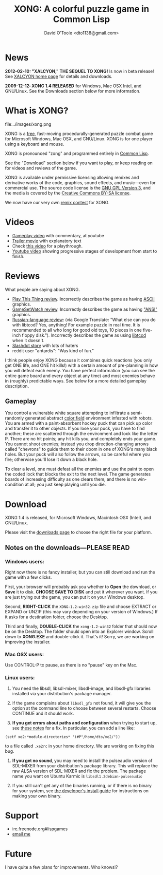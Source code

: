 #+TITLE: XONG: A colorful puzzle game in Common Lisp
#+AUTHOR: David O'Toole <dto1138@gmail.com>

* News

 *2012-02-10: "XALCYON," THE SEQUEL TO XONG!* Is now in beta release!
See [[file:xalcyon.org][XALCYON home page]] for details and downloads.

 *2009-12-12: XONG 1.4 RELEASED* for Windows, Mac OSX Intel, and GNU/Linux.
See the Downloads section below for more information. 

* What is XONG?

file:../images/xong.png

XONG is a [[http://en.wikipedia.org/wiki/Free_software][free]], fast-moving procedurally-generated puzzle combat game
for Microsoft Windows, Mac OSX, and GNU/Linux. XONG is for one player
using a keyboard and mouse.

XONG is pronounced "zong" and programmed entirely in [[http://en.wikipedia.org/wiki/Common_lisp][Common Lisp]].

See the "Download" section below if you want to play, or keep reading
on for videos and reviews of the game.

XONG is available under permissive licensing allowing remixes and derivative
works of the code, graphics, sound effects, and music---even for
commercial use. The source code license is the [[http://en.wikipedia.org/wiki/GNU_General_Public_License][GNU GPL Version 3]], and
the media is covered by the [[http://creativecommons.org/licenses/by-sa/3.0/us/][Creative Commons BY-SA license]]. 

We now have our very own [[http://dto.github.com/notebook/remix-this-game.html][remix contest]] for XONG.

* Videos

 - [[http://www.youtube.com/watch?v=CvN4zPGyCv0][Gameplay video]] with commentary, at youtube
 - [[http://www.youtube.com/watch?v=G9mi08KQDWw][Trailer movie]] with explanatory text
 - Check [[http://www.youtube.com/watch?v=oFgBI32r7Qo][this video]] for a playthrough.
 - [[http://www.youtube.com/watch?v=FOrJays3tQw][Youtube video]] showing progressive stages of development from start to finish.

* Reviews

What people are saying about XONG.

 - [[http://playthisthing.com/xong][Play This Thing review]]. Incorrectly describes the game as having [[http://en.wikipedia.org/wiki/ASCII][ASCII]] graphics.
 - [[http://www.gamesetwatch.com/2010/02/xong_combines_breakout_snake_a.php][GameSetWatch review]]. Incorrectly describes the game as having [[http://en.wikipedia.org/wiki/Windows-1252]["ANSI"]] graphics.
 - [[http://rlgclub.ru/wordpress/2010/03/26/xong-a-colorful-puzzle-game-in-common-lisp/][Russian-language review]]: (via Google Translate: "What else can you
   do with libtcod? Yes, anything!  For example puzzle in real time.
   It is recommended to all who long for good old toys, 10 pieces in
   one five-inch floppy disk."). Incorrectly describes the game as
   using [[http://doryen.eptalys.net/libtcod/][libtcod]] when it doesn't.
 - [[http://games.slashdot.org/story/10/07/18/227243/Remix-This-Game-mdash-a-Free-Software-Experiment][Slashdot story]] with lots of haters
 - reddit user "antardis": "Was kind of fun."

I think people enjoy XONG because it combines quick reactions (you
only get ONE life, and ONE hit kills!) with a certain amount of
pre-planning in how you will defeat each enemy. You have perfect
information (you can see the entire game board and every object at any
time) and most enemies behave in (roughly) predictable ways. See below
for a more detailed gameplay description.

** Gameplay 

You control a vulnerable white square attempting to infiltrate a
semi-randomly generated abstract [[http://en.wikipedia.org/wiki/Color_Field][color field]] environment infested with
robots. You are armed with a paint-absorbent hockey puck that can pick
up color and transfer it to other objects. If you lose your puck, you
have to find another; these are scattered through the environment and
look like the letter P. There are no hit points; any hit kills you,
and completely ends your game. You cannot shoot enemies; instead you
drop direction-changing arrows called "chevrons" to guide them to
their doom in one of XONG's many black holes. But your puck will also
follow the arrows, so be careful where you fire; otherwise you'll lose
it down a black hole.

To clear a level, one must defeat all the enemies and use the paint to
open the coded lock that blocks the exit to the next level. The game
generates boards of increasing difficulty as one clears them, and
there is no win-condition at all; you just keep playing until you die.

* Download

XONG 1.4 is released, for Microsoft Windows, Macintosh OSX (Intel),
and GNU/Linux.

Please visit the [[http://github.com/dto/xe2/downloads][downloads page]] to choose the right file for your
platform.

** Notes on the downloads---PLEASE READ

*** Windows users:

Right now there is no fancy installer, but you can still download and
run the game with a few clicks.

First, your browser will probably ask you whether to *Open* the
download, or *Save* it to disk. *CHOOSE SAVE TO DISK* and put it
wherever you want. If you are just trying out the game, you can put it
on your Windows desktop.

Second, *RIGHT-CLICK* the =XONG-1.2-win32.zip= file and choose EXTRACT or EXPAND or UNZIP
(this may vary depending on your version of Windows.) If it asks for a
destination folder, choose the Desktop.

Third and finally, *DOUBLE-CLICK* the =xong-1.2-win32= folder that
should now be on the Desktop. The folder should open into an Explorer
window. Scroll down to *XONG.EXE* and double-click it. That's it!
Sorry, we are working on improving the installer.

*** Mac OSX users:

Use CONTROL-P to pause, as there is no "pause" key on the Mac.

*** Linux users:

   1. You need the libsdl, libsdl-mixer, libsdl-image, and libsdl-gfx
      libraries installed via your distribution's package manager.
   
   2. If the game complains about =libsdl_gfx= not found, it will give
      you the option at the command line to choose between several
      restarts. Choose CONTINUE and it should work. 

   3. *If you get errors about paths and configuration* when trying to
      start up, see [[http://github.com/dto/xe2/blob/master/BINARY-README][these notes]] for a fix. In particular, you can add
      a line like:

: (setf xe2:*module-directories* '(#P"/home/dto/xe2/"))

      to a file called =.xe2rc= in your home directory. We are working
      on fixing this bug.

   4. *If you get no sound*, you may need to install the pulseaudio
      version of SDL-MIXER from your distribution's package library.
      This will replace the raw ALSA version of SDL-MIXER and fix the
      problem. The package name you want on Ubuntu Karmic is 
      =libsdl1.2debian-pulseaudio=

   5. If you still can't get any of the binaries running, or if there
      is no binary for your system, see [[http://github.com/dto/xe2/blob/master/INSTALL][the developer's install guide]]
      for instructions on making your own binary.

* Support

 - irc.freenode.org#lispgames
 - [[mailto:dto1138@gmail.com][email me]]

* Future


I have quite a few plans for improvements. Who knows!?
